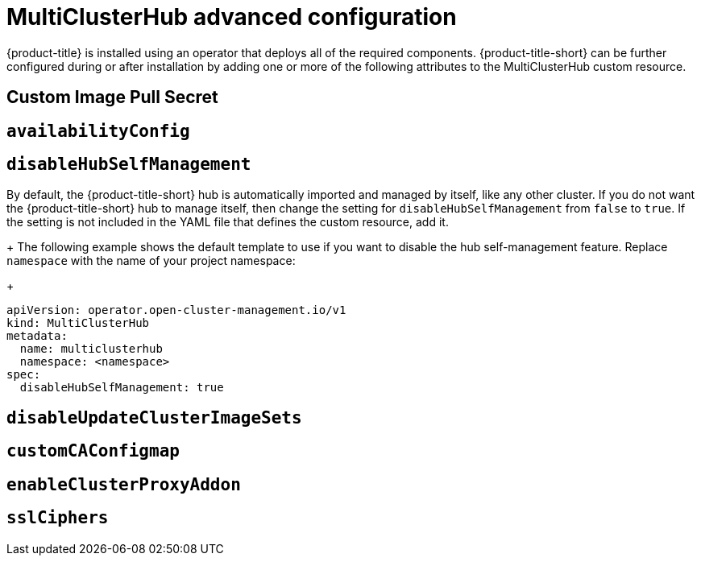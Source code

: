 [#advanced-config-hub]
= MultiClusterHub advanced configuration 

{product-title} is installed using an operator that deploys all of the required components. {product-title-short} can be further configured during or after installation by adding one or more of the following attributes to the MultiClusterHub custom resource.

[#custom-image-pull-secret]
== Custom Image Pull Secret

[#availability-config]
== `availabilityConfig`

[#disable-hub-self-management]
== `disableHubSelfManagement`

By default, the {product-title-short} hub is automatically imported and managed by itself, like any other cluster. If you do not want the {product-title-short} hub to manage itself, then change the setting for `disableHubSelfManagement` from `false` to `true`. If the setting is not included in the YAML file that defines the custom resource, add it.

+
The following example shows the default template to use if you want to disable the hub self-management feature. Replace `namespace` with the name of your project namespace:

+
[source,yaml]
----
apiVersion: operator.open-cluster-management.io/v1
kind: MultiClusterHub
metadata:
  name: multiclusterhub
  namespace: <namespace>
spec:
  disableHubSelfManagement: true
----

[#disable-update-cluster-image-sets]
== `disableUpdateClusterImageSets`

[#custom-ca-configmap]
== `customCAConfigmap`

[#enable-cluster-proxy-addon]
== `enableClusterProxyAddon`

[#ssl-ciphers]
== `sslCiphers`

